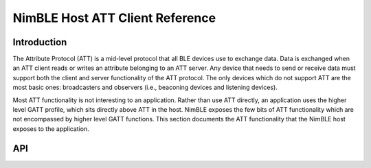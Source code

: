 NimBLE Host ATT Client Reference
--------------------------------

Introduction
~~~~~~~~~~~~

The Attribute Protocol (ATT) is a mid-level protocol that all BLE devices use to exchange data. Data is exchanged when
an ATT client reads or writes an attribute belonging to an ATT server. Any device that needs to send or receive data
must support both the client and server functionality of the ATT protocol. The only devices which do not support ATT
are the most basic ones: broadcasters and observers (i.e., beaconing devices and listening devices).

Most ATT functionality is not interesting to an application. Rather than use ATT directly, an application uses the
higher level GATT profile, which sits directly above ATT in the host. NimBLE exposes the few bits of ATT functionality
which are not encompassed by higher level GATT functions. This section documents the ATT functionality that the NimBLE
host exposes to the application.

API
~~~~~~

.. doxygengroup:: bt_host
    :content-only:
    :members:
